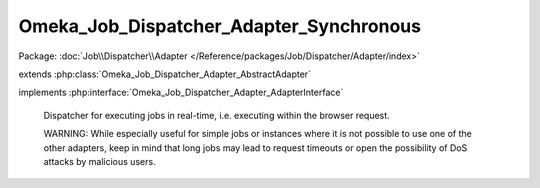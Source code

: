 ----------------------------------------
Omeka_Job_Dispatcher_Adapter_Synchronous
----------------------------------------

Package: :doc:`Job\\Dispatcher\\Adapter </Reference/packages/Job/Dispatcher/Adapter/index>`

.. php:class:: Omeka_Job_Dispatcher_Adapter_Synchronous

extends :php:class:`Omeka_Job_Dispatcher_Adapter_AbstractAdapter`

implements :php:interface:`Omeka_Job_Dispatcher_Adapter_AdapterInterface`

    Dispatcher for executing jobs in real-time, i.e. executing within the browser
    request.

    WARNING: While especially useful for simple jobs or instances where it is not possible to use one of the other adapters, keep in mind that long jobs may lead to request timeouts or open the possibility of DoS attacks by malicious users.

    .. php:method:: send($encodedJob, $metadata)

        :param $encodedJob:
        :param $metadata:

    .. php:method:: __construct($options = null)

        :type $options: array|null
        :param $options: Optional Options to instantiate in the adapter.

    .. php:method:: _setOptions($options)

        :param $options:

    .. php:method:: getOption($name)

        Retrieve an option by name as it was passed to the constructor of the
        adapter.

        :type $name: string
        :param $name:

    .. php:method:: hasOption($name)

        Whether or not the given option has been set.

        :type $name: string
        :param $name:

    .. php:method:: setQueueName($name)

        Adapter implementations do not understand named queues by default, so
        this default implementation returns false.  Override this in subclasses
        to specify the correct behavior.

        :param $name:
